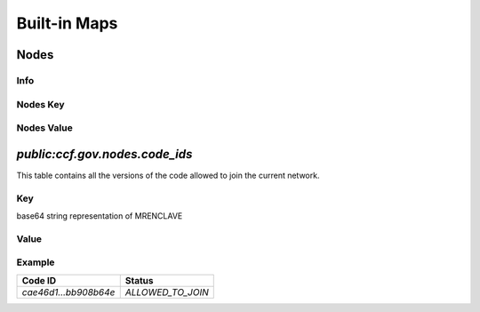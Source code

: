 Built-in Maps
=============

Nodes
-----

Info
~~~~

.. doxygenvariable:: ccf::NODES_MAP_NAME
  :project: CCF

.. doxygentypedef:: ccf::Nodes
  :project: CCF

Nodes Key
~~~~~~~~~

.. doxygentypedef:: ccf::NodeId
  :project: CCF

Nodes Value
~~~~~~~~~~~

.. doxygenenum:: ccf::NodeStatus
  :project: CCF

.. doxygenstruct:: ccf::NodeInfo
  :project: CCF
  :members:


`public:ccf.gov.nodes.code_ids`
-------------------------------

This table contains all the versions of the code allowed to join the current network.

Key
~~~

base64 string representation of MRENCLAVE

Value
~~~~~

.. doxygenenum:: ccf::CodeStatus
   :project: CCF

Example
~~~~~~~

.. list-table::
   :header-rows: 1

   * - Code ID
     - Status
   * - `cae46d1...bb908b64e`
     - `ALLOWED_TO_JOIN`